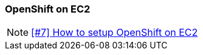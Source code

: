=== OpenShift on EC2

NOTE: https://github.com/tdiesler/obsidian/issues/7[[#7\] How to setup OpenShift on EC2]

